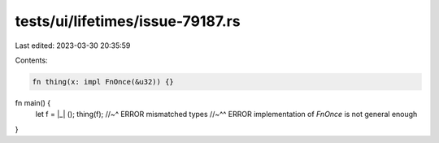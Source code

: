 tests/ui/lifetimes/issue-79187.rs
=================================

Last edited: 2023-03-30 20:35:59

Contents:

.. code-block:: rs

    fn thing(x: impl FnOnce(&u32)) {}

fn main() {
    let f = |_| ();
    thing(f);
    //~^ ERROR mismatched types
    //~^^ ERROR implementation of `FnOnce` is not general enough
}



